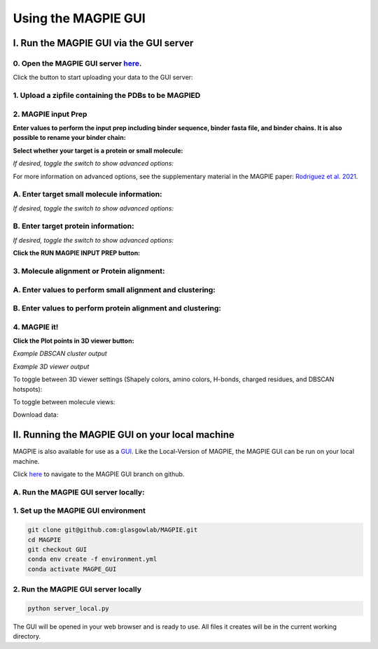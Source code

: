 ================================
Using the MAGPIE GUI
================================

I. Run the MAGPIE GUI via the GUI server
========================================

0. Open the MAGPIE GUI server `here <https://magpie-production.up.railway.app/>`_.
------------------------------------------------------------------------------------

Click the button to start uploading your data to the GUI server: 

.. image:: _static/GUI_start.png

1. Upload a zipfile containing the PDBs to be MAGPIED
-------------------------------------------------------

.. image:: _static/GUI_1.png

2. MAGPIE input Prep
--------------------------------------

**Enter values to perform the input prep including binder sequence, binder fasta file, and binder chains. It is also possible to rename your binder chain:**

.. image:: _static/GUI_2-1.png
   

**Select whether your target is a protein or small molecule:**

.. image:: _static/GUI_2-2.png

*If desired, toggle the switch to show advanced options:*

.. image:: _static/GUI_2-3.png

For more information on advanced options, see the supplementary material in the MAGPIE paper: `Rodriguez et al. 2021 <https://doi.org/10.1101/2021.06.29.450229>`_.

A. Enter target small molecule information:
--------------------------------------------

.. image:: _static/GUI_2_A1.png

*If desired, toggle the switch to show advanced options:*

B. Enter target protein information:
-------------------------------------

.. image:: _static/GUI_2_B1.png

*If desired, toggle the switch to show advanced options:*

**Click the RUN MAGPIE INPUT PREP button:**

.. image:: _static/GUI_run2.png

3. Molecule alignment or Protein alignment: 
--------------------------------------------

A. Enter values to perform small alignment and clustering:
----------------------------------------------------------

.. image:: _static/GUI_3_A1.png

B. Enter values to perform protein alignment and clustering:
--------------------------------------------------------------

.. image:: _static/GUI_3_B1.png


4. MAGPIE it!
--------------

.. image:: _static/GUI_4.png

**Click the Plot points in 3D viewer button:**

.. image:: _static/GUI_run4.png

*Example DBSCAN cluster output*

.. image:: _static/GUI_cluster.png

*Example 3D viewer output*

.. image:: _static/GUI_3D.png 

To toggle between 3D viewer settings (Shapely colors, amino colors, H-bonds, charged residues, and DBSCAN hotspots): 

.. image:: _static/GUI_options1.png

To toggle between molecule views: 

.. image:: _static/GUI_options2.png

Download data: 
 
.. image:: _static/GUI_download.png


II. Running the MAGPIE GUI on your local machine
================================================

MAGPIE is also available for use as a `GUI <https://magpie-production.up.railway.app/>`_. Like the Local-Version of MAGPIE, the MAGPIE GUI can be run on your local machine.

Click `here <https://github.com/glasgowlab/MAGPIE/tree/GUI>`_ to navigate to the MAGPIE GUI branch on github.

A. Run the MAGPIE GUI server locally: 
--------------------------------------------------------
1. Set up the MAGPIE GUI environment
--------------------------------------

.. code-block:: bash

    git clone git@github.com:glasgowlab/MAGPIE.git
    cd MAGPIE
    git checkout GUI
    conda env create -f environment.yml
    conda activate MAGPE_GUI
   
2. Run the MAGPIE GUI server locally
--------------------------------

.. code-block:: bash

    python server_local.py

The GUI will be opened in your web browser and is ready to use. All files it creates will be in the current working directory.





